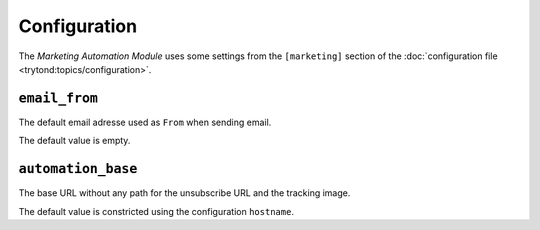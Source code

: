 *************
Configuration
*************

The *Marketing Automation Module* uses some settings from the ``[marketing]``
section of the :doc:`configuration file <trytond:topics/configuration>`.

.. _config-marketing.email_from:

``email_from``
==============

The default email adresse used as ``From`` when sending email.

The default value is empty.

.. _config-marketing.automation_base:

``automation_base``
===================

The base URL without any path for the unsubscribe URL and the tracking image.

The default value is constricted using the configuration ``hostname``.
